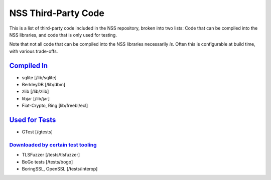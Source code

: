 .. _mozilla_projects_nss_nss_third-party_code:

NSS Third-Party Code
====================

.. container::

   This is a list of third-party code included in the NSS repository, broken into two lists: Code
   that can be compiled into the NSS libraries, and code that is only used for testing.

   Note that not all code that can be compiled into the NSS libraries necessarily *is*. Often this
   is configurable at build time, with various trade-offs.

.. _compiled_in:

`Compiled In <#compiled_in>`__
------------------------------

.. container::

   -  sqlite [/lib/sqlite]
   -  BerkleyDB [/lib/dbm]
   -  zlib [/lib/zlib]
   -  libjar [/lib/jar]
   -  Fiat-Crypto, Ring [lib/freebl/ecl]

.. _used_for_tests:

`Used for Tests <#used_for_tests>`__
------------------------------------

.. container::

   -  GTest [/gtests]

.. _downloaded_by_certain_test_tooling:

`Downloaded by certain test tooling <#downloaded_by_certain_test_tooling>`__
~~~~~~~~~~~~~~~~~~~~~~~~~~~~~~~~~~~~~~~~~~~~~~~~~~~~~~~~~~~~~~~~~~~~~~~~~~~~

.. container::

   -  TLSFuzzer [/tests/tlsfuzzer]
   -  BoGo tests [/tests/bogo]
   -  BoringSSL, OpenSSL [/tests/interop]